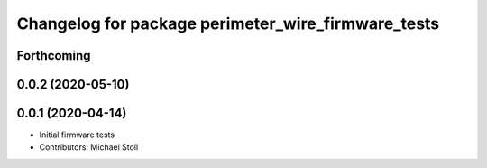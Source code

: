 ^^^^^^^^^^^^^^^^^^^^^^^^^^^^^^^^^^^^^^^^^^^^^^^^^^^
Changelog for package perimeter_wire_firmware_tests
^^^^^^^^^^^^^^^^^^^^^^^^^^^^^^^^^^^^^^^^^^^^^^^^^^^

Forthcoming
-----------

0.0.2 (2020-05-10)
------------------

0.0.1 (2020-04-14)
------------------
* Initial firmware tests
* Contributors: Michael Stoll
